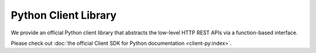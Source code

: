 Python Client Library
=====================

We provide an official Python client library that abstracts the low-level HTTP REST APIs via a function-based interface.

Please check out :doc:`the official Client SDK for Python documentation <client-py:index>`.
